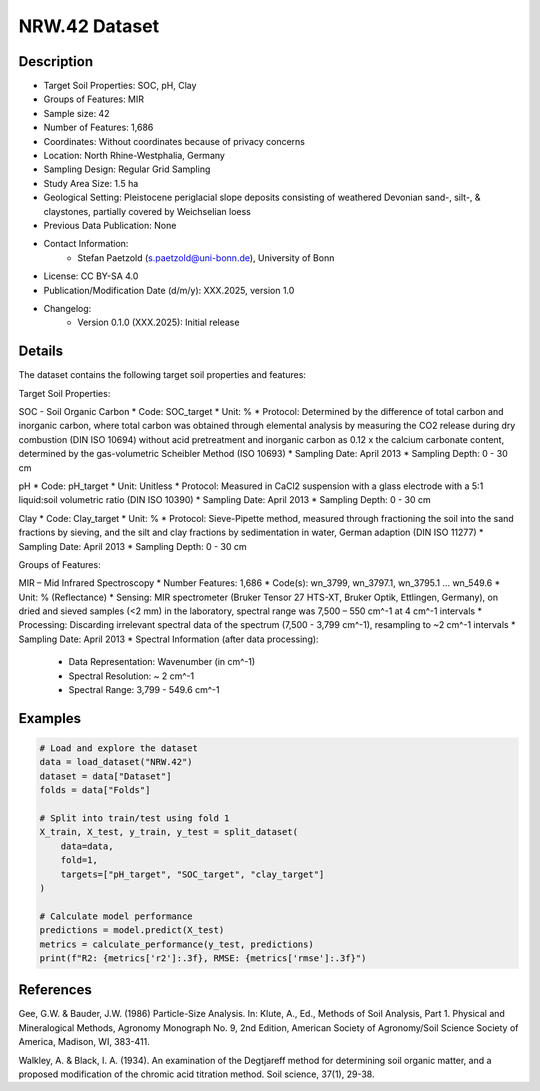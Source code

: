 NRW.42 Dataset
=============

Description
-----------

* Target Soil Properties: SOC, pH, Clay
* Groups of Features: MIR 
* Sample size: 42
* Number of Features: 1,686
* Coordinates: Without coordinates because of privacy concerns
* Location: North Rhine-Westphalia, Germany
* Sampling Design: Regular Grid Sampling
* Study Area Size: 1.5 ha
* Geological Setting: Pleistocene periglacial slope deposits consisting of weathered Devonian sand-, silt-, & claystones, partially covered by Weichselian loess
* Previous Data Publication: None
* Contact Information:
    * Stefan Paetzold (s.paetzold@uni-bonn.de), University of Bonn
* License: CC BY-SA 4.0
* Publication/Modification Date (d/m/y): XXX.2025, version 1.0
* Changelog:
    * Version 0.1.0 (XXX.2025): Initial release

Details
-------

The dataset contains the following target soil properties and features:

Target Soil Properties:

SOC - Soil Organic Carbon
* Code: SOC_target
* Unit: %
* Protocol: Determined by the difference of total carbon and inorganic carbon, where total carbon was obtained through elemental analysis by measuring the CO2 release during dry combustion (DIN ISO 10694) without acid pretreatment and inorganic carbon as 0.12 x the calcium carbonate content, determined by the gas-volumetric Scheibler Method (ISO 10693)
* Sampling Date: April 2013
* Sampling Depth: 0 - 30 cm

pH
* Code: pH_target
* Unit: Unitless
* Protocol: Measured in CaCl2 suspension with a glass electrode with a 5:1 liquid:soil volumetric ratio (DIN ISO 10390)
* Sampling Date: April 2013
* Sampling Depth: 0 - 30 cm

Clay
* Code: Clay_target
* Unit: %
* Protocol: Sieve-Pipette method, measured through fractioning the soil into the sand fractions by sieving, and the silt and clay fractions by sedimentation in water, German adaption (DIN ISO 11277)
* Sampling Date: April 2013
* Sampling Depth: 0 - 30 cm

Groups of Features:

MIR – Mid Infrared Spectroscopy
* Number Features: 1,686
* Code(s): wn_3799, wn_3797.1, wn_3795.1 ... wn_549.6
* Unit: % (Reflectance)
* Sensing: MIR spectrometer (Bruker Tensor 27 HTS-XT, Bruker Optik, Ettlingen, Germany), on dried and sieved samples (<2 mm) in the laboratory, spectral range was 7,500 – 550 cm^-1 at 4 cm^-1 intervals
* Processing: Discarding irrelevant spectral data of the spectrum (7,500 - 3,799 cm^-1), resampling to ~2 cm^-1 intervals
* Sampling Date: April 2013
* Spectral Information (after data processing):
    * Data Representation: Wavenumber (in cm^-1)
    * Spectral Resolution: ~ 2 cm^-1
    * Spectral Range: 3,799 - 549.6 cm^-1

Examples
--------

.. code-block:: python

    # Load and explore the dataset
    data = load_dataset("NRW.42")
    dataset = data["Dataset"]
    folds = data["Folds"]

    # Split into train/test using fold 1
    X_train, X_test, y_train, y_test = split_dataset(
        data=data,
        fold=1,
        targets=["pH_target", "SOC_target", "clay_target"]
    )

    # Calculate model performance
    predictions = model.predict(X_test)
    metrics = calculate_performance(y_test, predictions)
    print(f"R2: {metrics['r2']:.3f}, RMSE: {metrics['rmse']:.3f}")

References
----------

Gee, G.W. & Bauder, J.W. (1986) Particle-Size Analysis. In: Klute, A., Ed., Methods of Soil Analysis, Part 1. Physical and Mineralogical Methods, Agronomy Monograph No. 9, 2nd Edition, American Society of Agronomy/Soil Science Society of America, Madison, WI, 383-411.

Walkley, A. & Black, I. A. (1934). An examination of the Degtjareff method for determining soil organic matter, and a proposed modification of the chromic acid titration method. Soil science, 37(1), 29-38.
